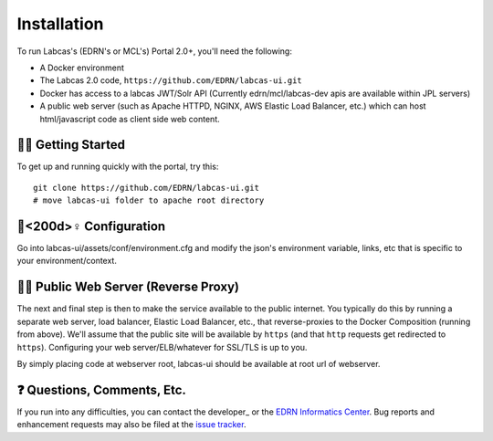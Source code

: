 **************
 Installation
**************

To run Labcas's (EDRN's or MCL's) Portal 2.0+, you'll need the following:

• A Docker environment
• The Labcas 2.0 code, ``https://github.com/EDRN/labcas-ui.git``
• Docker has access to a labcas JWT/Solr API (Currently edrn/mcl/labcas-dev apis 
  are available within JPL servers)
• A public web server (such as Apache HTTPD, NGINX, AWS Elastic Load Balancer,
  etc.) which can host html/javascript code as client side web content.


🏃‍♀️ Getting Started
=================

To get up and running quickly with the portal, try this::

    git clone https://github.com/EDRN/labcas-ui.git
    # move labcas-ui folder to apache root directory


🌳<200d>♀️ Configuration
======================

Go into labcas-ui/assets/conf/environment.cfg and modify the json's environment 
variable, links, etc that is specific to your environment/context.


💁‍♀️ Public Web Server (Reverse Proxy)
=======================================

The next and final step is then to make the service available to the public internet.
You typically do this by running a separate web server, load balancer,
Elastic Load Balancer, etc., that reverse-proxies to the Docker Composition
(running from above). We'll assume that the public site will be available
by ``https`` (and that ``http`` requests get redirected to ``https``).
Configuring your web server/ELB/whatever for SSL/TLS is up to you.

By simply placing code at webserver root, labcas-ui should be available at root url of 
webserver.

❓ Questions, Comments, Etc.
=============================

If you run into any difficulties, you can contact the developer_ or the `EDRN
Informatics Center`_.  Bug reports and enhancement requests may also be filed
at the `issue tracker`_.


.. References:
.. _GitHub: https://github.com/EDRN/labcas-ui
.. _`EDRN Informatics Center`: mailto:ic-portal@jpl.nasa.gov
.. _`issue tracker`: https://github.com/EDRN/labcas-ui/issues
